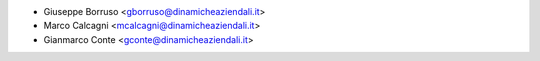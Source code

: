 * Giuseppe Borruso <gborruso@dinamicheaziendali.it>
* Marco Calcagni <mcalcagni@dinamicheaziendali.it>
* Gianmarco Conte <gconte@dinamicheaziendali.it>
